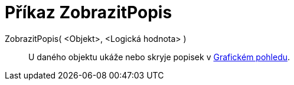 = Příkaz ZobrazitPopis
:page-en: commands/ShowLabel
ifdef::env-github[:imagesdir: /cs/modules/ROOT/assets/images]

ZobrazitPopis( <Objekt>, <Logická hodnota> )::
  U daného objektu ukáže nebo skryje popisek v xref:/Grafický_pohled.adoc[Grafickém pohledu].
